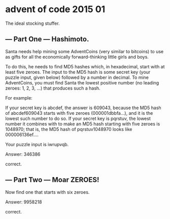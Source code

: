 * advent of code 2015 01

The ideal stocking stuffer.

** --- Part One --- Hashimoto.

Santa needs help mining some AdventCoins (very similar to bitcoins) to use as gifts for all the economically forward-thinking little girls and boys.

To do this, he needs to find MD5 hashes which, in hexadecimal, start with at least five zeroes. The input to the MD5 hash is some secret key (your puzzle input, given below) followed by a number in decimal. To mine AdventCoins, you must find Santa the lowest positive number (no leading zeroes: 1, 2, 3, ...) that produces such a hash.

For example:

    If your secret key is abcdef, the answer is 609043, because the MD5 hash of abcdef609043 starts with five zeroes (000001dbbfa...), and it is the lowest such number to do so.
    If your secret key is pqrstuv, the lowest number it combines with to make an MD5 hash starting with five zeroes is 1048970; that is, the MD5 hash of pqrstuv1048970 looks like 000006136ef....

Your puzzle input is iwrupvqb.

Answer: 346386

correct.

** --- Part Two --- Moar ZEROES!

Now find one that starts with six zeroes.

Answer: 9958218

correct.
